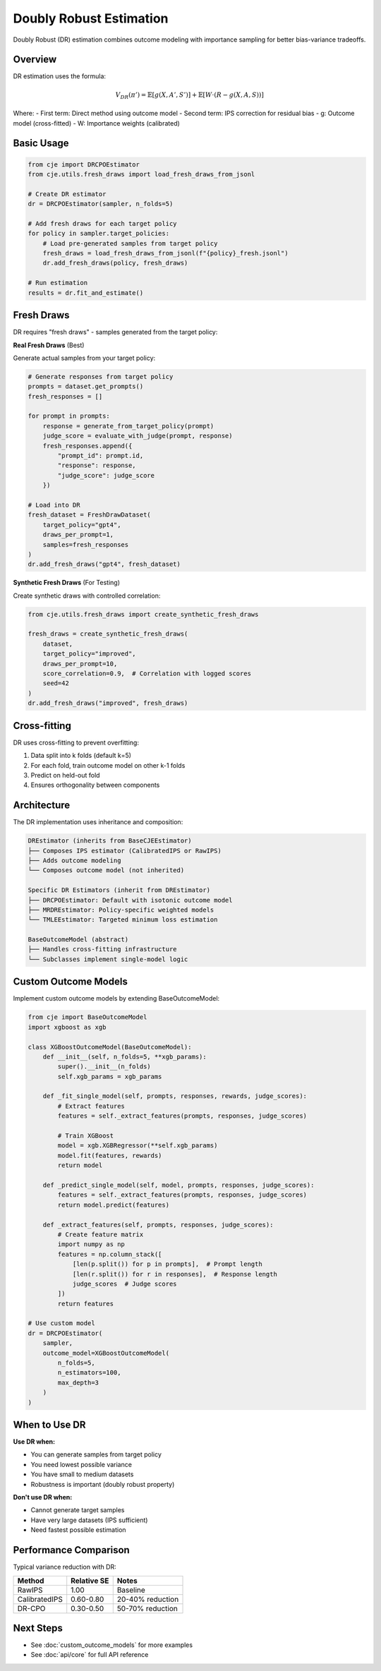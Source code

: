 Doubly Robust Estimation
========================

Doubly Robust (DR) estimation combines outcome modeling with importance sampling for better bias-variance tradeoffs.

Overview
--------

DR estimation uses the formula:

.. math::

   V_{DR}(\pi') = \mathbb{E}[g(X, A', S')] + \mathbb{E}[W \cdot (R - g(X, A, S))]

Where:
- First term: Direct method using outcome model
- Second term: IPS correction for residual bias
- g: Outcome model (cross-fitted)
- W: Importance weights (calibrated)

Basic Usage
-----------

.. code-block:: python

   from cje import DRCPOEstimator
   from cje.utils.fresh_draws import load_fresh_draws_from_jsonl
   
   # Create DR estimator
   dr = DRCPOEstimator(sampler, n_folds=5)
   
   # Add fresh draws for each target policy
   for policy in sampler.target_policies:
       # Load pre-generated samples from target policy
       fresh_draws = load_fresh_draws_from_jsonl(f"{policy}_fresh.jsonl")
       dr.add_fresh_draws(policy, fresh_draws)
   
   # Run estimation
   results = dr.fit_and_estimate()

Fresh Draws
-----------

DR requires "fresh draws" - samples generated from the target policy:

**Real Fresh Draws** (Best)

Generate actual samples from your target policy:

.. code-block:: python

   # Generate responses from target policy
   prompts = dataset.get_prompts()
   fresh_responses = []
   
   for prompt in prompts:
       response = generate_from_target_policy(prompt)
       judge_score = evaluate_with_judge(prompt, response)
       fresh_responses.append({
           "prompt_id": prompt.id,
           "response": response,
           "judge_score": judge_score
       })
   
   # Load into DR
   fresh_dataset = FreshDrawDataset(
       target_policy="gpt4",
       draws_per_prompt=1,
       samples=fresh_responses
   )
   dr.add_fresh_draws("gpt4", fresh_dataset)

**Synthetic Fresh Draws** (For Testing)

Create synthetic draws with controlled correlation:

.. code-block:: python

   from cje.utils.fresh_draws import create_synthetic_fresh_draws
   
   fresh_draws = create_synthetic_fresh_draws(
       dataset,
       target_policy="improved",
       draws_per_prompt=10,
       score_correlation=0.9,  # Correlation with logged scores
       seed=42
   )
   dr.add_fresh_draws("improved", fresh_draws)

Cross-fitting
-------------

DR uses cross-fitting to prevent overfitting:

1. Data split into k folds (default k=5)
2. For each fold, train outcome model on other k-1 folds
3. Predict on held-out fold
4. Ensures orthogonality between components

Architecture
------------

The DR implementation uses inheritance and composition:

.. code-block:: text

   DREstimator (inherits from BaseCJEEstimator)
   ├── Composes IPS estimator (CalibratedIPS or RawIPS)
   ├── Adds outcome modeling
   └── Composes outcome model (not inherited)
   
   Specific DR Estimators (inherit from DREstimator)
   ├── DRCPOEstimator: Default with isotonic outcome model
   ├── MRDREstimator: Policy-specific weighted models
   └── TMLEEstimator: Targeted minimum loss estimation
   
   BaseOutcomeModel (abstract)
   ├── Handles cross-fitting infrastructure
   └── Subclasses implement single-model logic

Custom Outcome Models
---------------------

Implement custom outcome models by extending BaseOutcomeModel:

.. code-block:: python

   from cje import BaseOutcomeModel
   import xgboost as xgb
   
   class XGBoostOutcomeModel(BaseOutcomeModel):
       def __init__(self, n_folds=5, **xgb_params):
           super().__init__(n_folds)
           self.xgb_params = xgb_params
       
       def _fit_single_model(self, prompts, responses, rewards, judge_scores):
           # Extract features
           features = self._extract_features(prompts, responses, judge_scores)
           
           # Train XGBoost
           model = xgb.XGBRegressor(**self.xgb_params)
           model.fit(features, rewards)
           return model
       
       def _predict_single_model(self, model, prompts, responses, judge_scores):
           features = self._extract_features(prompts, responses, judge_scores)
           return model.predict(features)
       
       def _extract_features(self, prompts, responses, judge_scores):
           # Create feature matrix
           import numpy as np
           features = np.column_stack([
               [len(p.split()) for p in prompts],  # Prompt length
               [len(r.split()) for r in responses],  # Response length
               judge_scores  # Judge scores
           ])
           return features
   
   # Use custom model
   dr = DRCPOEstimator(
       sampler,
       outcome_model=XGBoostOutcomeModel(
           n_folds=5,
           n_estimators=100,
           max_depth=3
       )
   )

When to Use DR
--------------

**Use DR when:**

- You can generate samples from target policy
- You need lowest possible variance
- You have small to medium datasets
- Robustness is important (doubly robust property)

**Don't use DR when:**

- Cannot generate target samples
- Have very large datasets (IPS sufficient)
- Need fastest possible estimation

Performance Comparison
----------------------

Typical variance reduction with DR:

.. list-table::
   :header-rows: 1
   
   * - Method
     - Relative SE
     - Notes
   * - RawIPS
     - 1.00
     - Baseline
   * - CalibratedIPS
     - 0.60-0.80
     - 20-40% reduction
   * - DR-CPO
     - 0.30-0.50
     - 50-70% reduction

Next Steps
----------

- See :doc:`custom_outcome_models` for more examples
- See :doc:`api/core` for full API reference